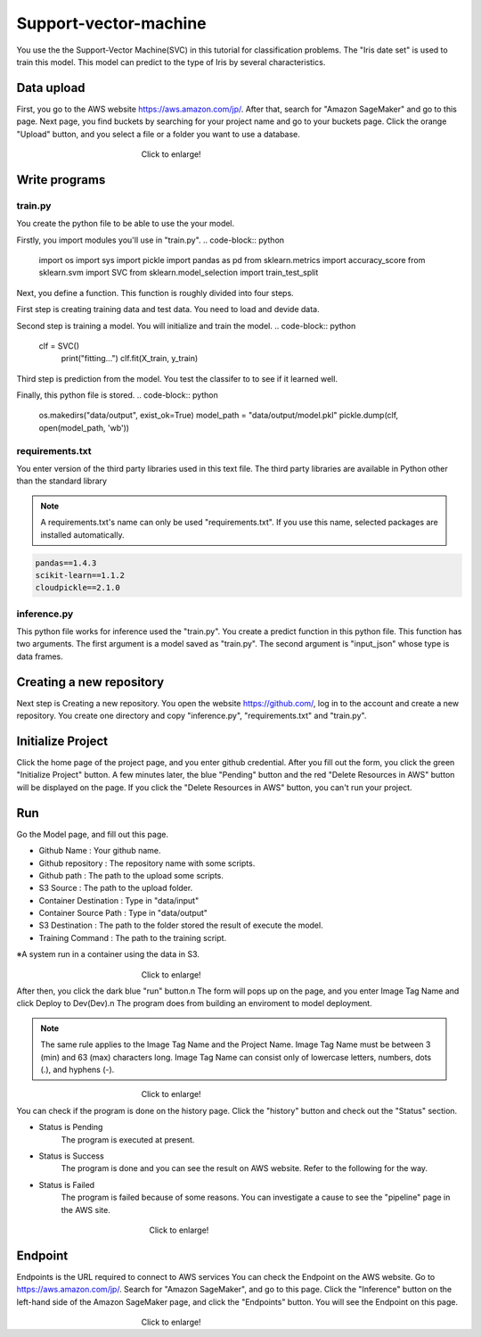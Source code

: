 Support-vector-machine
======================


You use the the Support-Vector Machine(SVC) in this tutorial for classification problems.
The "Iris date set" is used to train this model. 
This model can predict to the type of Iris by several characteristics.

Data upload
------------
First, you go to the AWS website https://aws.amazon.com/jp/.
After that, search for "Amazon SageMaker" and go to this page.
Next page, you find buckets by searching for your project name and go to your buckets page.
Click the orange "Upload" button, and you select a file or a folder you want to use a database.

.. _target to image:

.. figure:: /image/data_Upload.png
   :alt: Logo 
   :align: center
   :width: 600px
　　　　　　　　　　　　　　　　Click to enlarge!

Write programs
------------
train.py
^^^^^^^^^^
You create the python file to be able to use the your model.

Firstly, you import modules you'll use in "train.py".
.. code-block:: python
   import os
   import sys
   import pickle
   import pandas as pd
   from sklearn.metrics import accuracy_score
   from sklearn.svm import SVC
   from sklearn.model_selection import train_test_split

Next, you define a function. This function is roughly divided into four steps.

First step is creating training data and test data. You need to load and devide data.

.. code-block:: python
   def main():
    print(os.listdir("data/input"))
    df = pd.read_csv(
        "data/input/train.csv",
        header=None,
        names=["label", "feat1", "feat2", "feat3", "feat4"])

    X = df[["feat1", "feat2", "feat3", "feat4"]].values
    y = df[["label"]].values.ravel()

    X_train, X_test, y_train, y_test = train_test_split(X, y)
    print("X_train:", X_train.shape)
    print("X_test:", X_test.shape)
    print("y_train:", y_train.shape)
    print("y_test:", y_test.shape)

Second step is training a model. You will initialize and train the model.
.. code-block:: python
   clf = SVC()
    print("fitting...")
    clf.fit(X_train, y_train)

Third step is prediction from the model. You test the classifer to to see if it learned well.  

.. code-block:: python
    y_predictions = clf.predict(X_test)
    accuracy = accuracy_score(y_test, y_predictions)

Finally, this python file is stored.
.. code-block:: python
    os.makedirs("data/output", exist_ok=True)
    model_path = "data/output/model.pkl"
    pickle.dump(clf, open(model_path, 'wb'))


requirements.txt
^^^^^^^^^^^

You enter version of the third party libraries used in this text file.
The third party libraries are  available in Python other than the standard library

.. note::
   A requirements.txt's name can only be used "requirements.txt".
   If you use this name, selected packages are installed automatically.

.. code-block:: python

   pandas==1.4.3
   scikit-learn==1.1.2
   cloudpickle==2.1.0


inference.py
^^^^^^^^^^^^
This python file works for inference used the "train.py".
You create a predict function in this python file. This function has two arguments. The first argument is a model saved as "train.py".  The second argument is "input_json" whose type is data frames. 

.. code-block:: python
   import pandas as pd
   def predict(model, input: pd.core.frame.DataFrame) -> np.ndarray[float]:
      prediction = model.predict(input)
      print(f"prediction : {prediction}")
      return prediction


Creating a new repository
------------

Next step is Creating a new repository.
You open the website https://github.com/, log in to the account and create a new repository.
You create one directory and copy "inference.py", "requirements.txt" and "train.py".

Initialize Project
------------
Click the home page of the project page, and you enter github credential.
After you fill out the form, you click the green "Initialize Project" button.
A few minutes later, the blue "Pending" button and the red "Delete Resources in AWS" button will be displayed on the page.
If you click the "Delete Resources in AWS" button, you can't run your project.

Run
------------

Go the Model page, and fill out this page.

* Github Name : Your github name.
* Github repository : The repository name with some scripts. 
* Github path : The path to the upload some scripts.
* S3 Source : The path to the upload folder.
* Container Destination : Type in "data/input"
* Container Source Path : Type in "data/output"
* S3 Destination : The path to the folder stored the result of execute the model.
* Training Command : The path to the training script. 


※A system run in a container using the data in S3.

.. _target to image:

.. figure:: /image/model_tab.png
   :alt: Logo 
   :align: center
   :width: 600px
　　　　　　　　　　　　　　　　Click to enlarge!


After then, you click the dark blue "run" button.\n
The form will pops up on the page, and you enter Image Tag Name and click Deploy to Dev(Dev).\n
The program does from building an enviroment to model deployment.

.. note::
   The same rule applies to the Image Tag Name and the Project Name. 
   Image Tag Name must be between 3 (min) and 63 (max) characters long.
   Image Tag Name can consist only of lowercase letters, numbers, dots (.), and hyphens (-).
   

.. _target to image:

.. figure:: /image/model_deployment.png
   :alt: Logo 
   :align: center
   :width: 600px
　　　　　　　　　　　　　　　　Click to enlarge!



You can check if the program is done on the history page. Click the "history" button and check out the "Status" section.



* Status is Pending
   The program is executed at present.
* Status is Success
   The program is done and you can see the result on AWS website. Refer to the following for the way.
* Status is Failed
   The program is failed because of some reasons. You can investigate a cause to see the "pipeline" page in the AWS site. 
 


.. _target to image:

.. figure:: /image/confirm_history.png
   :alt: Logo 
   :align: center
   :width: 600px
　　　　　　　　　　　　　　　　　Click to enlarge!


Endpoint
------------
Endpoints is the URL required to connect to AWS services
You can check the Endpoint on the AWS website. Go to https://aws.amazon.com/jp/.
Search for "Amazon SageMaker", and go to this page.
Click the "Inference" button on the left-hand side of the Amazon SageMaker page, and click the "Endpoints" button.
You will see the Endpoint on this page.

.. _target to image:

.. figure:: /image/Endpoint_result.png
   :alt: Logo 
   :align: center
   :width: 600px
　　　　　　　　　　　　　　　　Click to enlarge!

